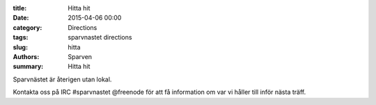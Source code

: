 :title: Hitta hit
:date: 2015-04-06 00:00
:category: Directions
:tags: sparvnastet directions
:slug: hitta
:authors: Sparven
:summary: Hitta hit

Sparvnästet är återigen utan lokal.

Kontakta oss på IRC #sparvnastet @freenode för att få information om var vi håller till inför nästa träff.

